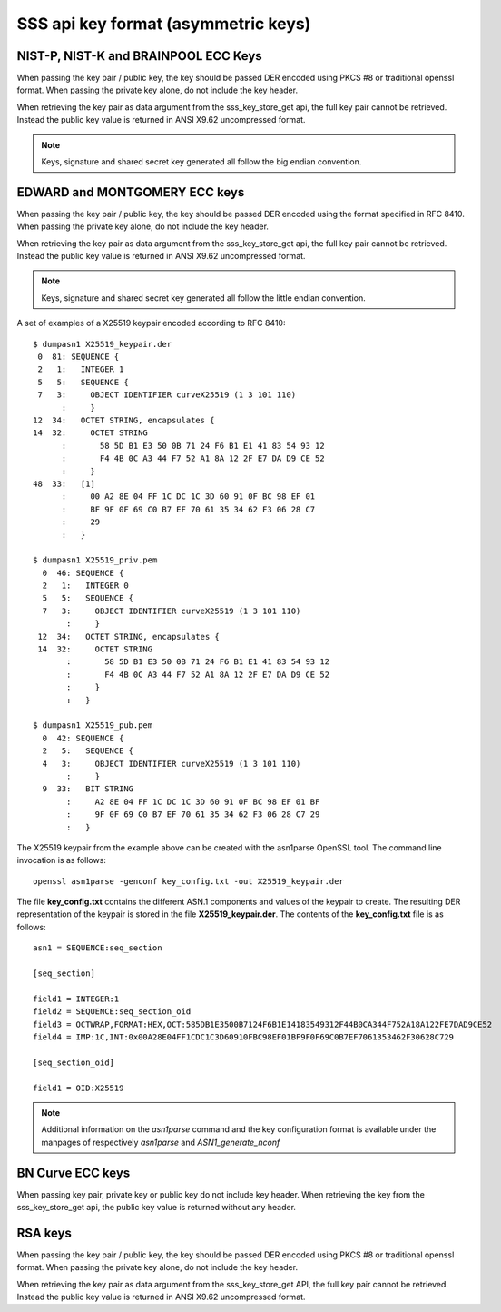 ..
    Copyright 2019,2020 NXP

    SPDX-License-Identifier: Apache-2.0

.. _apis-sss_key-format:

======================================================================
 SSS api key format (asymmetric keys)
======================================================================


NIST-P, NIST-K and BRAINPOOL ECC Keys
======================================================================

When passing the key pair / public key, the key should be passed DER encoded using PKCS #8 or traditional openssl format.
When passing the private key alone, do not include the key header.

When retrieving the key pair as data argument from the sss_key_store_get api, the full key pair cannot be retrieved. Instead the public key value is returned in ANSI X9.62 uncompressed format.

.. note:: Keys, signature and shared secret key generated all follow the big endian convention.


EDWARD and MONTGOMERY ECC keys
======================================================================

When passing the key pair / public key, the key should be passed DER encoded using the format specified in RFC 8410.
When passing the private key alone, do not include the key header.

When retrieving the key pair as data argument from the sss_key_store_get api, the full key pair cannot be retrieved. Instead the public key value is returned in ANSI X9.62 uncompressed format.

.. note:: Keys, signature and shared secret key generated all follow the little endian convention.

A set of examples of a X25519 keypair encoded according to RFC 8410::

  $ dumpasn1 X25519_keypair.der
   0  81: SEQUENCE {
   2   1:   INTEGER 1
   5   5:   SEQUENCE {
   7   3:     OBJECT IDENTIFIER curveX25519 (1 3 101 110)
        :     }
  12  34:   OCTET STRING, encapsulates {
  14  32:     OCTET STRING
        :       58 5D B1 E3 50 0B 71 24 F6 B1 E1 41 83 54 93 12
        :       F4 4B 0C A3 44 F7 52 A1 8A 12 2F E7 DA D9 CE 52
        :     }
  48  33:   [1]
        :     00 A2 8E 04 FF 1C DC 1C 3D 60 91 0F BC 98 EF 01
        :     BF 9F 0F 69 C0 B7 EF 70 61 35 34 62 F3 06 28 C7
        :     29
        :   }

  $ dumpasn1 X25519_priv.pem
    0  46: SEQUENCE {
    2   1:   INTEGER 0
    5   5:   SEQUENCE {
    7   3:     OBJECT IDENTIFIER curveX25519 (1 3 101 110)
         :     }
   12  34:   OCTET STRING, encapsulates {
   14  32:     OCTET STRING
         :       58 5D B1 E3 50 0B 71 24 F6 B1 E1 41 83 54 93 12
         :       F4 4B 0C A3 44 F7 52 A1 8A 12 2F E7 DA D9 CE 52
         :     }
         :   }

  $ dumpasn1 X25519_pub.pem
    0  42: SEQUENCE {
    2   5:   SEQUENCE {
    4   3:     OBJECT IDENTIFIER curveX25519 (1 3 101 110)
         :     }
    9  33:   BIT STRING
         :     A2 8E 04 FF 1C DC 1C 3D 60 91 0F BC 98 EF 01 BF
         :     9F 0F 69 C0 B7 EF 70 61 35 34 62 F3 06 28 C7 29
         :   }


The X25519 keypair from the example above can be created with the asn1parse OpenSSL tool.
The command line invocation is as follows::

  openssl asn1parse -genconf key_config.txt -out X25519_keypair.der

The file **key_config.txt** contains the different ASN.1 components and values of the keypair to create.
The resulting DER representation of the keypair is stored in the file  **X25519_keypair.der**.
The contents of the **key_config.txt** file is as follows::
  
  asn1 = SEQUENCE:seq_section
  
  [seq_section]
  
  field1 = INTEGER:1
  field2 = SEQUENCE:seq_section_oid
  field3 = OCTWRAP,FORMAT:HEX,OCT:585DB1E3500B7124F6B1E14183549312F44B0CA344F752A18A122FE7DAD9CE52
  field4 = IMP:1C,INT:0x00A28E04FF1CDC1C3D60910FBC98EF01BF9F0F69C0B7EF7061353462F30628C729
  
  [seq_section_oid]
  
  field1 = OID:X25519

.. note:: Additional information on the *asn1parse* command and the key configuration format is available under the manpages of respectively *asn1parse* and *ASN1_generate_nconf*

BN Curve ECC keys
======================================================================
When passing key pair, private key or public key do not include key header.
When retrieving the key from the sss_key_store_get api, the public key value is returned without any header.


RSA keys
======================================================================

When passing the key pair / public key, the key should be passed DER encoded using PKCS #8 or traditional openssl format.
When passing the private key alone, do not include the key header.

When retrieving the key pair as data argument from the sss_key_store_get API, the full key pair cannot be retrieved. Instead the public key value is returned in ANSI X9.62 uncompressed format.
